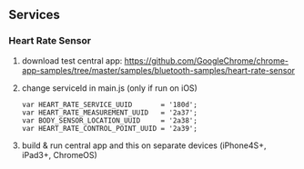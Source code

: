 ** Services
*** Heart Rate Sensor
    1. download test central app:
      https://github.com/GoogleChrome/chrome-app-samples/tree/master/samples/bluetooth-samples/heart-rate-sensor
    2. change serviceId in main.js (only if run on iOS)
       #+BEGIN_SRC text
           var HEART_RATE_SERVICE_UUID       = '180d';
           var HEART_RATE_MEASUREMENT_UUID   = '2a37';
           var BODY_SENSOR_LOCATION_UUID     = '2a38';
           var HEART_RATE_CONTROL_POINT_UUID = '2a39';
       #+END_SRC
    3. build & run central app and this on separate devices (iPhone4S+, iPad3+, ChromeOS)
